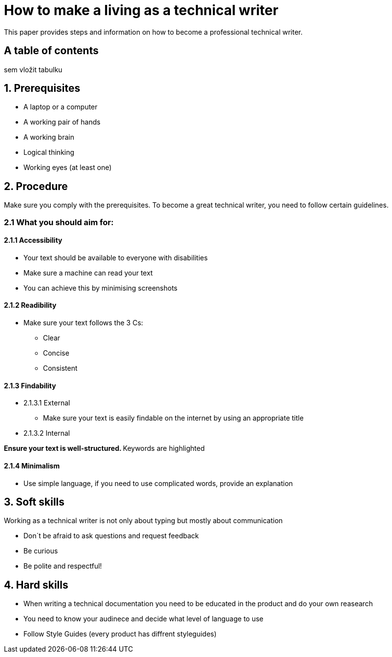 # How to make a living as a technical writer

This paper provides steps and information on how to become a professional technical writer.

## A table of contents
sem vložit tabulku

##  1. Prerequisites

* A laptop or a computer
* A working pair of hands
* A working brain 
* Logical thinking
* Working eyes (at least one)


## 2. Procedure

Make sure you comply with the prerequisites. To become a great technical writer, you need to follow certain guidelines.

### 2.1 What you should aim for:

#### 2.1.1 Accessibility

* Your text should be available to everyone with disabilities
* Make sure a machine can read your text
* You can achieve this by minimising screenshots

#### 2.1.2 Readibility

* Make sure your text follows the  3 Cs:

** Clear 
** Concise 
** Consistent

#### 2.1.3 Findability

* 2.1.3.1 External

** Make sure your text is easily findable on the internet by using an appropriate title 

* 2.1.3.2 Internal 

**Ensure your text is well-structured. ** Keywords are highlighted 

#### 2.1.4 Minimalism

* Use simple language, if you need to use complicated words, provide an explanation




## 3. Soft skills

Working as a technical writer is not only about typing but mostly about communication

* Don´t be afraid to ask questions and request feedback
* Be curious
* Be polite and respectful!

## 4. Hard skills
* When writing a technical documentation you need to be educated in the product
and do your own reasearch
* You need to know your audinece and decide what level of language to use
* Follow Style Guides (every product has diffrent styleguides)


